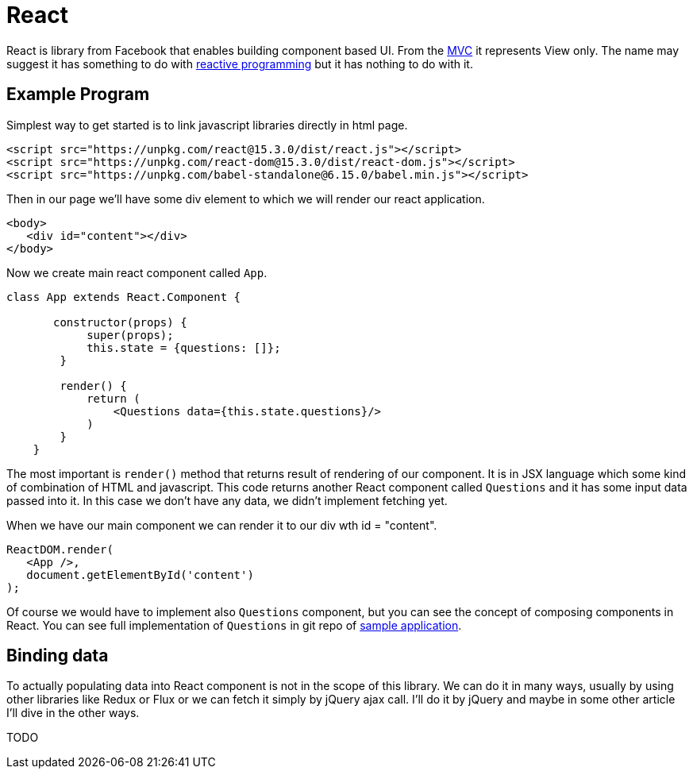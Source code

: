 = React
:hp-tags: ui, react

React is library from Facebook that enables building component based UI. From the https://en.wikipedia.org/wiki/Model%E2%80%93view%E2%80%93controller[MVC] it represents View only. The name may suggest it has something to do with http://www.reactivemanifesto.org/[reactive programming] but it has nothing to do with it.

== Example Program

Simplest way to get started is to link javascript libraries directly in html page.
[source,html]
----
<script src="https://unpkg.com/react@15.3.0/dist/react.js"></script>
<script src="https://unpkg.com/react-dom@15.3.0/dist/react-dom.js"></script>
<script src="https://unpkg.com/babel-standalone@6.15.0/babel.min.js"></script>
----

Then in our page we'll have some div element to which we will render our react application.

[source,html]
----
<body>
   <div id="content"></div>
</body>    
----

Now we create main react component called `App`.

[source,babel]
----
class App extends React.Component {
       
       constructor(props) {
            super(props);
            this.state = {questions: []};
        }

        render() {
            return (
            	<Questions data={this.state.questions}/>
            )
        }
    }
----

The most important is `render()` method that returns result of rendering of our component. It is in JSX language which some kind of combination of HTML and javascript. This code returns another React component called `Questions` and it has some input data passed into it. In this case we don't have any data, we didn't implement fetching yet. 

When we have our main component we can render it to our div  wth id = "content".

[source,babel]
----
ReactDOM.render(
   <App />,
   document.getElementById('content')
);
----

Of course we would have to implement also `Questions` component, but you can see the concept of composing components in React. You can see full implementation of `Questions` in git repo of https://github.com/ovo-6/samples/blob/master/poll-spring-boot-react/resources/static/index.html[sample application].

== Binding data
To actually populating data into React component is not in the scope of this library. We can do it in many ways, usually by using other libraries like Redux or Flux or we can fetch it simply by jQuery ajax call. I'll do it by jQuery and maybe in some other article I'll dive in the other ways.

TODO